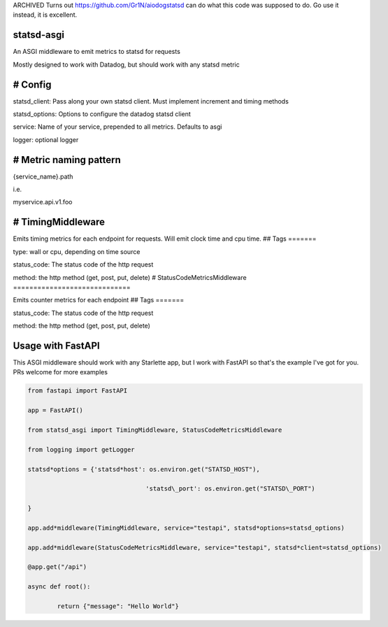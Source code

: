 ARCHIVED
Turns out https://github.com/Gr1N/aiodogstatsd can do what this code was supposed to do. Go use it instead, it is excellent.

statsd-asgi
===========

An ASGI middleware to emit metrics to statsd for requests

Mostly designed to work with Datadog, but should work with any statsd metric

# Config
========

statsd_client: Pass along your own statsd client. Must implement increment and timing methods

statsd_options: Options to configure the datadog statsd client

service: Name of your service, prepended to all metrics. Defaults to asgi

logger: optional logger

# Metric naming pattern
=======================

{service_name}.path

i.e.

myservice.api.v1.foo

# TimingMiddleware
==================

Emits timing metrics for each endpoint for requests. Will emit clock time and cpu time.
## Tags
=======

type: wall or cpu, depending on time source

status_code: The status code of the http request

method: the http method (get, post, put, delete)
# StatusCodeMetricsMiddleware
=============================

Emits counter metrics for each endpoint
## Tags
=======

status_code: The status code of the http request

method: the http method (get, post, put, delete)

Usage with FastAPI
==================

This ASGI middleware should work with any Starlette app, but I work with FastAPI so that's the example I've got for you. PRs welcome for more examples

.. code-block:: python

	from fastapi import FastAPI

	app = FastAPI()

	from statsd_asgi import TimingMiddleware, StatusCodeMetricsMiddleware

	from logging import getLogger

	statsd*options = {'statsd*host': os.environ.get("STATSD_HOST"),

					'statsd\_port': os.environ.get("STATSD\_PORT")

	}

	app.add*middleware(TimingMiddleware, service="testapi", statsd*options=statsd_options)

	app.add*middleware(StatusCodeMetricsMiddleware, service="testapi", statsd*client=statsd_options)

	@app.get("/api")

	async def root():

		return {"message": "Hello World"}
